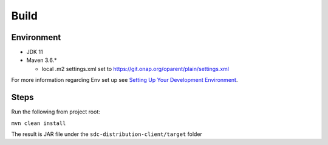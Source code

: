 .. This work is licensed under a Creative Commons Attribution 4.0 International License.
.. http://creativecommons.org/licenses/by/4.0
.. Copyright (C) 2022 Nordix Foundation

.. _build:

Build
=====

..
  * This section is used to describe how a software component is built from
    source into something ready for use either in a run-time environment or to
    build other components.

  * This section is typically provided for a platform-component, application,
    and sdk; and referenced in developer guides.


Environment
-----------

- JDK 11

- Maven 3.6.*

  - local .m2 settings.xml set to https://git.onap.org/oparent/plain/settings.xml

For more information regarding Env set up see `Setting Up Your Development Environment`_.

.. _Setting Up Your Development Environment: https://wiki.onap.org/display/DW/Setting+Up+Your+Development+Environment


.. _Build steps:

Steps
-----

Run the following from project root:

``mvn clean install``

The result is JAR file under the ``sdc-distribution-client/target`` folder

